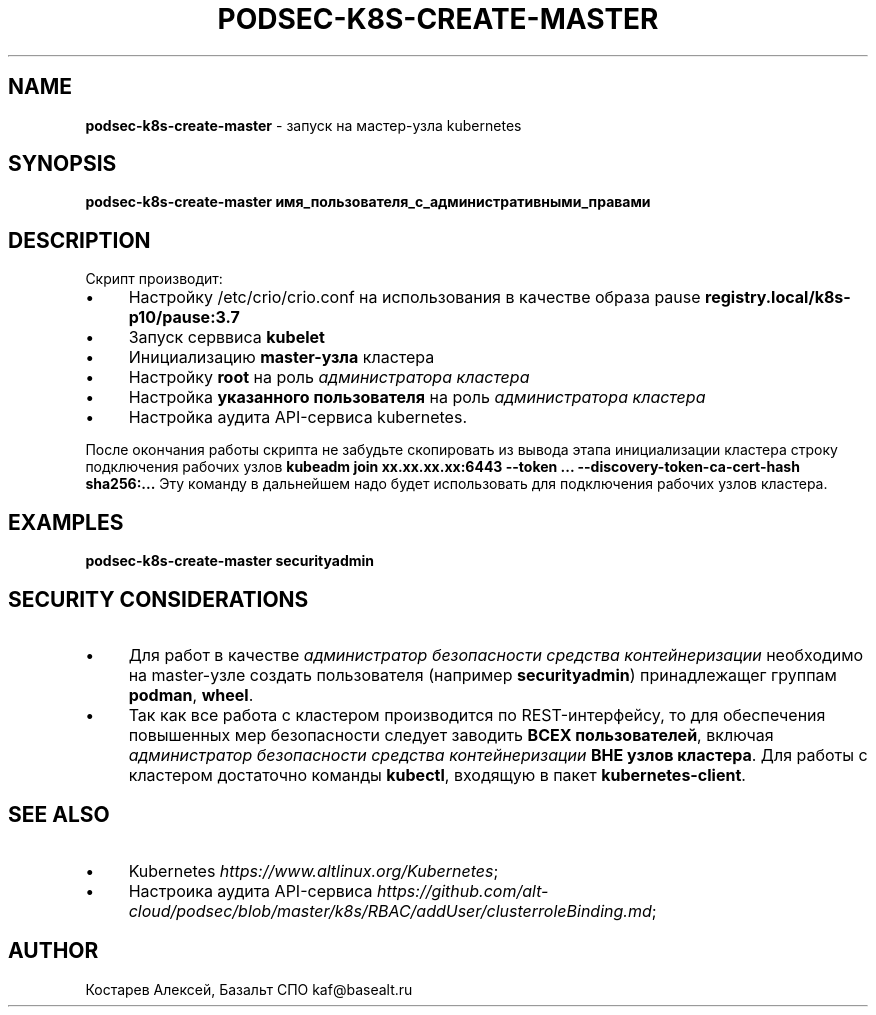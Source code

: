 .\" generated with Ronn/v0.7.3
.\" http://github.com/rtomayko/ronn/tree/0.7.3
.
.TH "PODSEC\-K8S\-CREATE\-MASTER" "1" "March 2023" "" ""
.
.SH "NAME"
\fBpodsec\-k8s\-create\-master\fR \- запуск на мастер\-узла kubernetes
.
.SH "SYNOPSIS"
\fBpodsec\-k8s\-create\-master имя_пользователя_с_административными_правами\fR
.
.SH "DESCRIPTION"
Скрипт производит:
.
.IP "\(bu" 4
Настройку /etc/crio/crio\.conf на использования в качестве образа pause \fBregistry\.local/k8s\-p10/pause:3\.7\fR
.
.IP "\(bu" 4
Запуск серввиса \fBkubelet\fR
.
.IP "\(bu" 4
Инициализацию \fBmaster\-узла\fR кластера
.
.IP "\(bu" 4
Настройку \fBroot\fR на роль \fIадминистратора кластера\fR
.
.IP "\(bu" 4
Настройка \fBуказанного пользователя\fR на роль \fIадминистратора кластера\fR
.
.IP "\(bu" 4
Настройка аудита API\-сервиса kubernetes\.
.
.IP "" 0
.
.P
После окончания работы скрипта не забудьте скопировать из вывода этапа инициализации кластера строку подключения рабочих узлов \fBkubeadm join xx\.xx\.xx\.xx:6443 \-\-token \.\.\. \-\-discovery\-token\-ca\-cert\-hash sha256:\.\.\.\fR Эту команду в дальнейшем надо будет использовать для подключения рабочих узлов кластера\.
.
.SH "EXAMPLES"
\fBpodsec\-k8s\-create\-master securityadmin\fR
.
.SH "SECURITY CONSIDERATIONS"
.
.IP "\(bu" 4
Для работ в качестве \fIадминистратор безопасности средства контейнеризации\fR необходимо на master\-узле создать пользователя (например \fBsecurityadmin\fR) принадлежащег группам \fBpodman\fR, \fBwheel\fR\.
.
.IP "\(bu" 4
Так как все работа с кластером производится по REST\-интерфейсу, то для обеспечения повышенных мер безопасности следует заводить \fBВСЕХ пользователей\fR, включая \fIадминистратор безопасности средства контейнеризации\fR \fBВНЕ узлов кластера\fR\. Для работы с кластером достаточно команды \fBkubectl\fR, входящую в пакет \fBkubernetes\-client\fR\.
.
.IP "" 0
.
.SH "SEE ALSO"
.
.IP "\(bu" 4
Kubernetes \fIhttps://www\.altlinux\.org/Kubernetes\fR;
.
.IP "\(bu" 4
Настроика аудита API\-сервиса \fIhttps://github\.com/alt\-cloud/podsec/blob/master/k8s/RBAC/addUser/clusterroleBinding\.md\fR;
.
.IP "" 0
.
.SH "AUTHOR"
Костарев Алексей, Базальт СПО kaf@basealt\.ru

